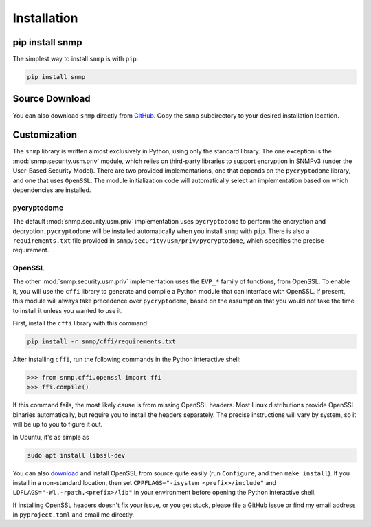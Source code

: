 Installation
============

pip install snmp
----------------

The simplest way to install ``snmp`` is with ``pip``:

.. code-block:: console

   pip install snmp

Source Download
---------------

You can also download ``snmp`` directly from `GitHub`_. Copy the ``snmp``
subdirectory to your desired installation location.

.. _GitHub: https://github.com/charlestolley/python-snmp

Customization
-------------

The ``snmp`` library is written almost exclusively in Python, using only the
standard library. The one exception is the :mod:`snmp.security.usm.priv` module,
which relies on third-party libraries to support encryption in SNMPv3 (under the
User-Based Security Model). There are two provided implementations, one that
depends on the ``pycryptodome`` library, and one that uses ``OpenSSL``. The
module initialization code will automatically select an implementation based
on which dependencies are installed.

pycryptodome
^^^^^^^^^^^^

The default :mod:`snmp.security.usm.priv` implementation uses ``pycryptodome``
to perform the encryption and decryption. ``pycryptodome`` will be installed
automatically when you install ``snmp`` with ``pip``. There is also a
``requirements.txt`` file provided in ``snmp/security/usm/priv/pycryptodome``,
which specifies the precise requirement.

OpenSSL
^^^^^^^

The other :mod:`snmp.security.usm.priv` implementation uses the ``EVP_*`` family
of functions, from OpenSSL. To enable it, you will use the ``cffi`` library to
generate and compile a Python module that can interface with OpenSSL. If
present, this module will always take precedence over ``pycryptodome``, based on
the assumption that you would not take the time to install it unless you wanted
to use it.

First, install the ``cffi`` library with this command:

.. code-block:: console

   pip install -r snmp/cffi/requirements.txt

After installing ``cffi``, run the following commands in the Python interactive
shell:

.. code-block:: console

   >>> from snmp.cffi.openssl import ffi
   >>> ffi.compile()

If this command fails, the most likely cause is from missing OpenSSL headers.
Most Linux distributions provide OpenSSL binaries automatically, but require
you to install the headers separately. The precise instructions will vary by
system, so it will be up to you to figure it out.

In Ubuntu, it's as simple as

.. code-block:: console

   sudo apt install libssl-dev

You can also download_ and install OpenSSL from source quite easily (run
``Configure``, and then ``make install``). If you install in a non-standard
location, then set ``CPPFLAGS="-isystem <prefix>/include"`` and
``LDFLAGS="-Wl,-rpath,<prefix>/lib"`` in your environment before opening the
Python interactive shell.

If installing OpenSSL headers doesn't fix your issue, or you get stuck, please
file a GitHub issue or find my email address in ``pyproject.toml`` and email me
directly.

.. _download: https://www.openssl.org/source/
